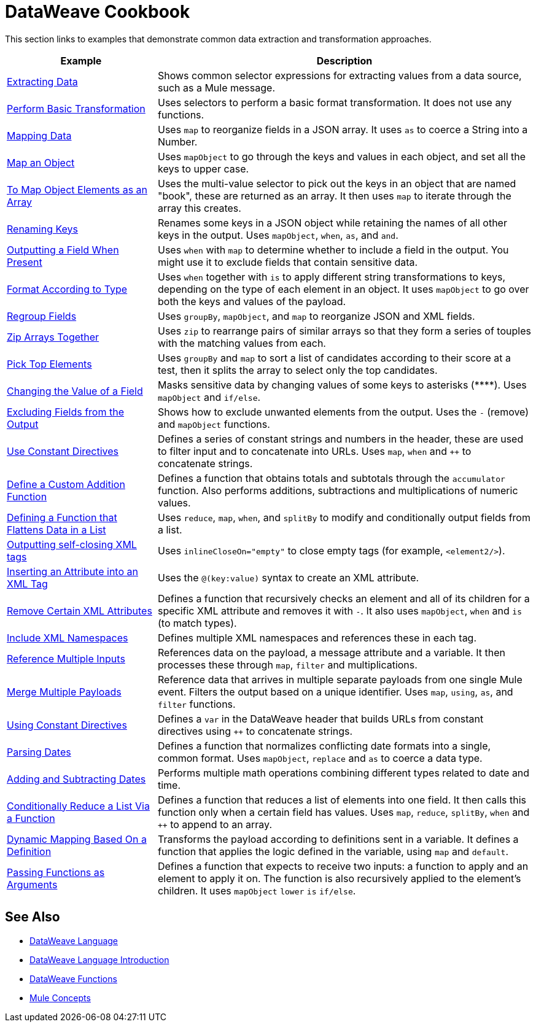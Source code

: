 = DataWeave Cookbook
:keywords: studio, anypoint, transform, transformer, format, aggregate, rename, split, filter convert, xml, json, csv, pojo, java object, metadata, dataweave, data weave, datamapper, dwl, dfl, dw, output structure, input structure, map, mapping



This section links to examples that demonstrate common data extraction and transformation approaches.


[cols="2,5",options="header"]
|===
|Example | Description

|link:/mule-user-guide/v/4.0/dataweave-cookbook-extract-data[Extracting Data]
| Shows common selector expressions for extracting values from a data source, such as a Mule message.

| link:/mule-user-guide/v/4.0/dataweave-cookbook-perform-basic-transformation[Perform Basic Transformation] | Uses selectors to perform a basic format transformation. It does not use any functions.

| link:/mule-user-guide/v/4.0/dataweave-cookbook-map[Mapping Data]
| Uses `map` to reorganize fields in a JSON array. It uses `as` to coerce a String into a Number.

| link:/mule-user-guide/v/4.0/dataweave-cookbook-map-an-object[Map an Object]
| Uses `mapObject` to go through the keys and values in each object, and set all the keys to upper case.

| link:/mule-user-guide/v/4.0/dataweave-cookbook-map-object-elements-as-an-array[To Map Object Elements as an Array]
| Uses the multi-value selector to pick out the keys in an object that are named "book", these are returned as an array. It then uses `map` to iterate through the array this creates.

| link:/mule-user-guide/v/4.0/dataweave-cookbook-rename-keys[Renaming Keys]
| Renames some keys in a JSON object while retaining the names of all other keys in the output. Uses `mapObject`, `when`, `as`, and `and`.

| link:/mule-user-guide/v/4.0/dataweave-cookbook-output-a-field-when-present[Outputting a Field When Present]
| Uses `when` with `map` to determine whether to include a field in the output. You might use it to exclude fields that contain sensitive data.

| link:/mule-user-guide/v/4.0/dataweave-cookbook-format-according-to-type[Format According to Type]
| Uses `when` together with `is` to apply different string transformations to keys, depending on the type of each element in an object. It uses `mapObject` to go over both the keys and values of the payload.

| link:/mule-user-guide/v/4.0/dataweave-cookbook-regroup-fields[Regroup Fields]
| Uses `groupBy`, `mapObject`, and `map` to reorganize JSON and XML fields.

| link:/mule-user-guide/v/4.0/dataweave-cookbook-zip-arrays-together[Zip Arrays Together]
| Uses `zip` to rearrange pairs of similar arrays so that they form a series of touples with the matching values from each.



| link:/mule-user-guide/v/4.0/dataweave-cookbook-pick-top-elements[Pick Top Elements]
| Uses `groupBy` and `map` to sort a list of candidates according to their score at a test, then it splits the array to select only the top candidates.


| link:/mule-user-guide/v/4.0/dataweave-cookbook-change-value-of-a-field[Changing the Value of a Field]
| Masks sensitive data by changing values of some keys to asterisks (\****). Uses `mapObject` and `if/else`.


| link:/mule-user-guide/v/4.0/dataweave-cookbook-exclude-field[Excluding Fields from the Output]
| Shows how to exclude unwanted elements from the output. Uses the `-` (remove) and `mapObject` functions.

| link:/mule-user-guide/v/4.0/dataweave-cookbook-use-constant-directives[Use Constant Directives]
| Defines a series of constant strings and numbers in the header, these are used to filter input and to concatenate into URLs. Uses `map`, `when` and `++` to concatenate strings.


| link:/mule-user-guide/v/4.0/dataweave-cookbook-define-a-custom-addition-function[Define a Custom Addition Function]
| Defines a function that obtains totals and subtotals through the `accumulator` function. Also performs additions, subtractions and multiplications of numeric values.

| link:/mule-user-guide/v/4.0/dataweave-cookbook-define-function-to-flatten-list[Defining a Function that Flattens Data in a List]
| Uses `reduce`, `map`, `when`, and `splitBy` to modify and conditionally output fields from a list.


| link:/mule-user-guide/v/4.0/dataweave-cookbook-output-self-closing-xml-tags[Outputting self-closing XML tags]
| Uses `inlineCloseOn="empty"` to close empty tags (for example, `<element2/>`).

| link:/mule-user-guide/v/4.0/dataweave-cookbook-insert-attribute[Inserting an Attribute into an XML Tag]
| Uses the `@(key:value)` syntax to create an XML attribute.


| link:/mule-user-guide/v/4.0/dataweave-cookbook-remove-certain-xml-attributes[Remove Certain XML Attributes]
| Defines a function that recursively checks an element and all of its children for a specific XML attribute and removes it with `-`. It also uses `mapObject`, `when` and `is` (to match types).


| link:/mule-user-guide/v/4.0/dataweave-cookbook-include-xml-namespaces[Include XML Namespaces]
| Defines multiple XML namespaces and references these in each tag.


| link:/mule-user-guide/v/4.0/dataweave-cookbook-reference-multiple-inputs[Reference Multiple Inputs]
| References data on the payload, a message attribute and a variable. It then processes these through `map`, `filter` and multiplications.

| link:/mule-user-guide/v/4.0/dataweave-cookbook-merge-multiple-payloads[Merge Multiple Payloads]
| Reference data that arrives in multiple separate payloads from one single Mule event. Filters the output based on a unique identifier. Uses `map`, `using`, `as`, and `filter` functions.


| link:/mule-user-guide/v/4.0/dataweave-cookbook-use-constant-directives[Using Constant Directives]
| Defines a `var` in the DataWeave header that builds URLs from constant directives using `++` to concatenate strings.

| link:/mule-user-guide/v/4.0/dataweave-cookbook-parse-dates[Parsing Dates]
| Defines a function that normalizes conflicting date formats into a single, common format. Uses `mapObject`, `replace` and `as` to coerce a data type.

| link:/mule-user-guide/v/4.0/dataweave-cookbook-add-and-subtract-time[Adding and Subtracting Dates]
| Performs multiple math operations combining different types related to date and time.

| link:/mule-user-guide/v/4.0/dataweave-cookbook-conditional-list-reduction-via-function[Conditionally Reduce a List Via a Function]
| Defines a function that reduces a list of elements into one field. It then calls this function only when a certain field has values. Uses `map`, `reduce`, `splitBy`, `when` and `++` to append to an array.

| link:/mule-user-guide/v/4.0/dataweave-cookbook-map-based-on-an-external-definition[Dynamic Mapping Based On a Definition]
| Transforms the payload according to definitions sent in a variable. It defines a function that applies the logic defined in the variable, using `map` and `default`.

|  link:/mule-user-guide/v/4.0/dataweave-cookbook-pass-functions-as-arguments[Passing Functions as Arguments]
| Defines a function that expects to receive two inputs: a function to apply and an element to apply it on. The function is also recursively applied to the element's children. It uses `mapObject` `lower` `is` `if/else`.


|===

////
THESE DON'T WORK
|  link:/mule-user-guide/v/4.0/dataweave-configure-csv-reader[]

|  link:/mule-user-guide/v/4.0/dataweave-cookbook-create-mule-config[Creating a Mule Configuration]

|  link:/mule-user-guide/v/4.0/dataweave-cookbook-create-mule-pom[Creating a Mule POM]


////




== See Also

////
* To step through basic DataWeave use cases and exercises in actual Mule applications, see the link:/mule-user-guide/v/4.0/dataweave-quickstart[DataWeave Quickstart Guide].
////
* link:/mule-user-guide/v/4.0/dataweave[DataWeave Language]
* link:/mule-user-guide/v/4.0/dataweave-language-introduction[DataWeave Language Introduction]
* link:/mule-user-guide/v/4.0/dataweave-dw-functions[DataWeave Functions]

* link:/mule-user-guide/v/4.0/mule-concepts[Mule Concepts]
